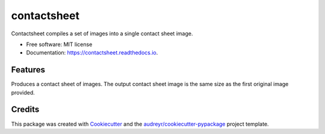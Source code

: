 ============
contactsheet
============


.. image:: https://img.shields.io/pypi/v/contactsheet.svg
        :target: https://pypi.python.org/pypi/contactsheet

.. image:: https://img.shields.io/travis/paul-butcher/contactsheet.svg
        :target: https://travis-ci.org/paul-butcher/contactsheet

.. image:: https://readthedocs.org/projects/contactsheet/badge/?version=latest
        :target: https://contactsheet.readthedocs.io/en/latest/?badge=latest
        :alt: Documentation Status


Contactsheet compiles a set of images into a single contact sheet image.


* Free software: MIT license
* Documentation: https://contactsheet.readthedocs.io.


Features
--------

Produces a contact sheet of images.  The output contact sheet image is the same size as the first original
image provided.

Credits
-------

This package was created with Cookiecutter_ and the `audreyr/cookiecutter-pypackage`_ project template.

.. _Cookiecutter: https://github.com/audreyr/cookiecutter
.. _`audreyr/cookiecutter-pypackage`: https://github.com/audreyr/cookiecutter-pypackage
